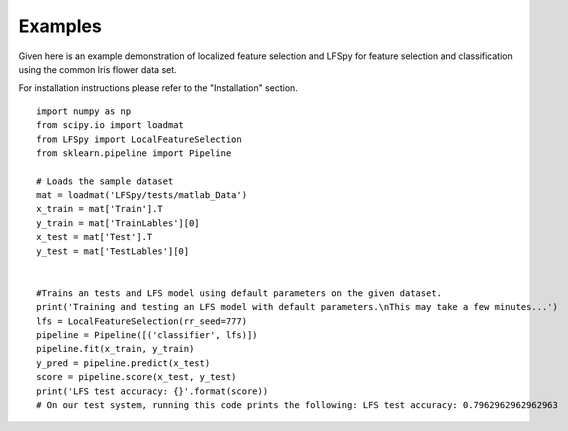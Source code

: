 Examples
=================================
Given here is an example demonstration of localized feature selection and LFSpy for feature selection and classification using the common Iris flower data set.

For installation instructions please refer to the "Installation" section.


::

    import numpy as np
    from scipy.io import loadmat
    from LFSpy import LocalFeatureSelection
    from sklearn.pipeline import Pipeline

    # Loads the sample dataset
    mat = loadmat('LFSpy/tests/matlab_Data')
    x_train = mat['Train'].T
    y_train = mat['TrainLables'][0]
    x_test = mat['Test'].T
    y_test = mat['TestLables'][0]
            

    #Trains an tests and LFS model using default parameters on the given dataset.
    print('Training and testing an LFS model with default parameters.\nThis may take a few minutes...')
    lfs = LocalFeatureSelection(rr_seed=777)
    pipeline = Pipeline([('classifier', lfs)])
    pipeline.fit(x_train, y_train)
    y_pred = pipeline.predict(x_test)
    score = pipeline.score(x_test, y_test)
    print('LFS test accuracy: {}'.format(score))
    # On our test system, running this code prints the following: LFS test accuracy: 0.7962962962962963